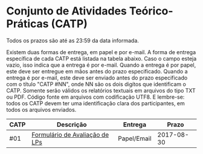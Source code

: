 * Conjunto de Atividades Teórico-Práticas (CATP)

Todos os prazos são até as 23:59 da data informada.

Existem duas formas de entrega, em papel e por e-mail. A forma de
entrega específica de cada CATP está listada na tabela abaixo. Caso o
campo esteja vazio, isso indica que a entrega é por e-mail. Quando a
entrega é por papel, este deve ser entregue em mãos antes do prazo
especificado. Quando a entrega é por e-mail, este deve ser enviado
antes do prazo especificado com o título "CATP #NN", onde NN são os
dois digítos que identificam o CATP. Somente serão válidos os
relatórios textuais em arquivos do tipo TXT ou PDF. Código fonte em
arquivos com codificação UTF8. E lembre-se: todos os CATP devem ter
uma identificação clara dos participantes, em todos os arquivos
enviados.


| CATP | Descrição                      | Entrega     |      Prazo |
|------+--------------------------------+-------------+------------|
| #01  | [[./01/formulario.pdf][Formulário de Avaliação de LPs]] | Papel/Email | 2017-08-30 |
